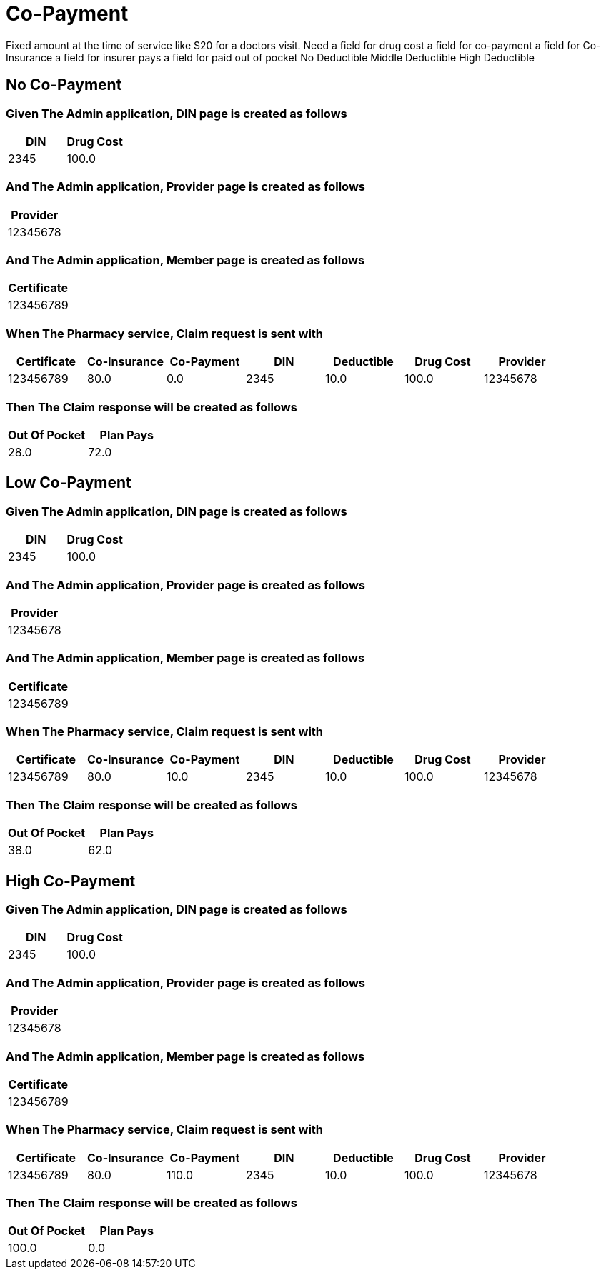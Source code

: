 :tags: 
= Co-Payment

Fixed amount at the time of service like $20 for a doctors visit.
Need
a field for drug cost
a field for co-payment
a field for Co-Insurance
a field for insurer pays
a field for paid out of pocket
No Deductible
Middle Deductible
High Deductible

[tags="unit"]
== No Co-Payment



=== Given The Admin application, DIN page is created as follows

[options="header"]
|===
| DIN| Drug Cost
| 2345| 100.0
|===

=== And The Admin application, Provider page is created as follows

[options="header"]
|===
| Provider
| 12345678
|===

=== And The Admin application, Member page is created as follows

[options="header"]
|===
| Certificate
| 123456789
|===

=== When The Pharmacy service, Claim request is sent with

[options="header"]
|===
| Certificate| Co-Insurance| Co-Payment| DIN| Deductible| Drug Cost| Provider
| 123456789| 80.0| 0.0| 2345| 10.0| 100.0| 12345678
|===

=== Then The Claim response will be created as follows

[options="header"]
|===
| Out Of Pocket| Plan Pays
| 28.0| 72.0
|===

[tags="unit"]
== Low Co-Payment



=== Given The Admin application, DIN page is created as follows

[options="header"]
|===
| DIN| Drug Cost
| 2345| 100.0
|===

=== And The Admin application, Provider page is created as follows

[options="header"]
|===
| Provider
| 12345678
|===

=== And The Admin application, Member page is created as follows

[options="header"]
|===
| Certificate
| 123456789
|===

=== When The Pharmacy service, Claim request is sent with

[options="header"]
|===
| Certificate| Co-Insurance| Co-Payment| DIN| Deductible| Drug Cost| Provider
| 123456789| 80.0| 10.0| 2345| 10.0| 100.0| 12345678
|===

=== Then The Claim response will be created as follows

[options="header"]
|===
| Out Of Pocket| Plan Pays
| 38.0| 62.0
|===

[tags="unit,component"]
== High Co-Payment



=== Given The Admin application, DIN page is created as follows

[options="header"]
|===
| DIN| Drug Cost
| 2345| 100.0
|===

=== And The Admin application, Provider page is created as follows

[options="header"]
|===
| Provider
| 12345678
|===

=== And The Admin application, Member page is created as follows

[options="header"]
|===
| Certificate
| 123456789
|===

=== When The Pharmacy service, Claim request is sent with

[options="header"]
|===
| Certificate| Co-Insurance| Co-Payment| DIN| Deductible| Drug Cost| Provider
| 123456789| 80.0| 110.0| 2345| 10.0| 100.0| 12345678
|===

=== Then The Claim response will be created as follows

[options="header"]
|===
| Out Of Pocket| Plan Pays
| 100.0| 0.0
|===
